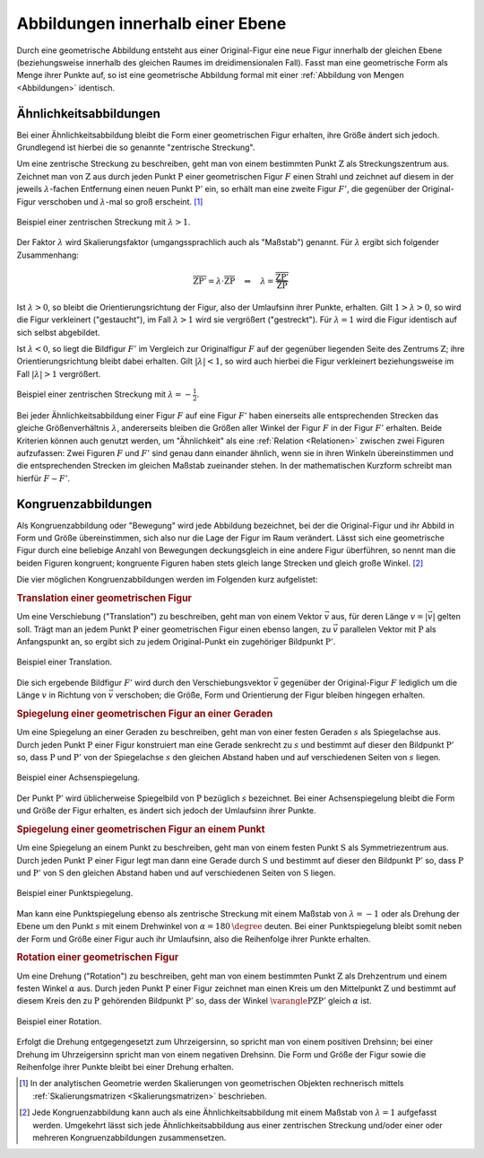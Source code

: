 .. index:: Geometrische Abbildung
.. _Abbildungen innerhalb einer Ebene:

Abbildungen innerhalb einer Ebene
=================================

Durch eine geometrische Abbildung entsteht aus einer Original-Figur eine neue
Figur innerhalb der gleichen Ebene (beziehungsweise innerhalb des gleichen
Raumes im dreidimensionalen Fall). Fasst man eine geometrische Form als Menge
ihrer Punkte auf, so ist eine geometrische Abbildung formal mit einer
:ref:`Abbildung von Mengen <Abbildungen>` identisch.


.. index:: Ähnlichkeit, Zentrische Streckung, Maßstab
.. _Maßstab:
.. _Ähnlichkeit:
.. _Ähnlichkeitsabbildungen:

Ähnlichkeitsabbildungen
-----------------------

Bei einer Ähnlichkeitsabbildung bleibt die Form einer geometrischen Figur
erhalten, ihre Größe ändert sich jedoch. Grundlegend ist hierbei die so genannte
"zentrische Streckung".

.. _Zentrische Streckung:

Um eine zentrische Streckung zu beschreiben, geht man von einem bestimmten Punkt
:math:`\mathrm{Z}` als Streckungszentrum aus. Zeichnet man von :math:`\mathrm{Z}` aus
durch jeden Punkt :math:`\mathrm{P}` einer geometrischen Figur :math:`F` einen
Strahl und zeichnet auf diesem in der jeweils :math:`\lambda`-fachen Entfernung einen
neuen Punkt :math:`\mathrm{P'}` ein, so erhält man eine zweite Figur :math:`F'`, die
gegenüber der Original-Figur verschoben und :math:`\lambda`-mal so groß erscheint. [#]_

.. figure:: ../../pics/geometrie/zentrische-streckung.png
    :width: 55%
    :align: center
    :name: fig-zentrische-streckung
    :alt:  fig-zentrische-streckung

    Beispiel einer zentrischen Streckung mit :math:`\lambda > 1`.

    .. only:: html

        :download:`SVG: Zentrische Streckung
        <../../pics/geometrie/zentrische-streckung.svg>`

Der Faktor :math:`\lambda` wird Skalierungsfaktor (umgangssprachlich auch
als "Maßstab") genannt. Für :math:`\lambda` ergibt sich folgender
Zusammenhang:

.. math::

    \overline{\mathrm{ZP'}} = \lambda \cdot \overline{\mathrm{ZP}} \quad
    \Leftrightarrow \quad \lambda =
    \frac{\overline{\mathrm{ZP'}}}{\overline{\mathrm{ZP}}}

Ist :math:`\lambda>0`, so bleibt die Orientierungsrichtung der Figur, also der
Umlaufsinn ihrer Punkte, erhalten. Gilt :math:`1 > \lambda > 0`, so wird die Figur
verkleinert ("gestaucht"), im Fall :math:`\lambda > 1` wird sie vergrößert
("gestreckt"). Für :math:`\lambda=1` wird die Figur identisch auf sich selbst
abgebildet.

Ist :math:`\lambda<0`, so liegt die Bildfigur :math:`F'` im Vergleich zur
Originalfigur :math:`F` auf der gegenüber liegenden Seite des Zentrums
:math:`\mathrm{Z}`; ihre Orientierungsrichtung bleibt dabei erhalten. Gilt
:math:`|\lambda| < 1`, so wird auch hierbei die Figur verkleinert beziehungsweise im
Fall :math:`|\lambda|>1` vergrößert.

.. figure:: ../../pics/geometrie/zentrische-streckung-negativer-massstab.png
    :width: 55%
    :align: center
    :name: fig-zentrische-streckung-negativer-massstab
    :alt:  fig-zentrische-streckung-negativer-massstab

    Beispiel einer zentrischen Streckung mit :math:`\lambda = -\frac{1}{2}`.

    .. only:: html

        :download:`SVG: Zentrische Streckung (negativer Maßstab)
        <../../pics/geometrie/zentrische-streckung-negativer-massstab.svg>`

Bei jeder Ähnlichkeitsabbildung einer Figur :math:`F` auf eine Figur :math:`F'`
haben einerseits alle entsprechenden Strecken das gleiche Größenverhältnis
:math:`\lambda`, andererseits bleiben die Größen aller Winkel der Figur :math:`F` in
der Figur :math:`F'` erhalten. Beide Kriterien können auch genutzt werden, um
"Ähnlichkeit" als eine :ref:`Relation <Relationen>` zwischen zwei Figuren
aufzufassen: Zwei Figuren :math:`F` und :math:`F'` sind genau dann einander
ähnlich, wenn sie in ihren Winkeln übereinstimmen und die entsprechenden
Strecken im gleichen Maßstab zueinander stehen. In der mathematischen Kurzform
schreibt man hierfür :math:`F \sim F'`.

.. index:: Kongruenz
.. _Kongruenz:
.. _Kongruenzabbildungen:

Kongruenzabbildungen
--------------------

Als Kongruenzabbildung oder "Bewegung" wird jede Abbildung bezeichnet, bei der
die Original-Figur und ihr Abbild in Form und Größe übereinstimmen, sich also
nur die Lage der Figur im Raum verändert. Lässt sich eine geometrische Figur
durch eine beliebige Anzahl von Bewegungen deckungsgleich in eine andere Figur
überführen, so nennt man die beiden Figuren kongruent; kongruente Figuren haben
stets gleich lange Strecken und gleich große Winkel. [#]_

Die vier möglichen Kongruenzabbildungen werden im Folgenden kurz aufgelistet:

.. index:: Translation
.. _Translation:
.. _Translation einer geometrischen Figur:

.. rubric:: Translation einer geometrischen Figur

Um eine Verschiebung ("Translation") zu beschreiben, geht man von einem Vektor
:math:`\vec{v}` aus, für deren Länge :math:`v = |\vec{v}|` gelten soll. Trägt
man an jedem Punkt :math:`\mathrm{P}` einer geometrischen Figur einen ebenso langen,
zu :math:`\vec{v}` parallelen Vektor mit :math:`\mathrm{P}` als Anfangspunkt an, so
ergibt sich zu jedem Original-Punkt ein zugehöriger Bildpunkt :math:`\mathrm{P'}`.

.. figure:: ../../pics/geometrie/translation.png
    :width: 55%
    :align: center
    :name: fig-translation
    :alt:  fig-translation

    Beispiel einer Translation.

    .. only:: html

        :download:`SVG: Translation
        <../../pics/geometrie/translation.svg>`

Die sich ergebende Bildfigur :math:`F'` wird durch den Verschiebungsvektor
:math:`\vec{v}` gegenüber der Original-Figur :math:`F` lediglich um die Länge
:math:`v` in Richtung von :math:`\vec{v}` verschoben; die Größe, Form und
Orientierung der Figur bleiben hingegen erhalten.


.. index:: Spiegelung, Spiegelung; an einer Geraden, Achsenspiegelung
.. _Achsenspiegelung:
.. _Spiegelung einer geometrischen Figur an einer Geraden:

.. rubric:: Spiegelung einer geometrischen Figur an einer Geraden

Um eine Spiegelung an einer Geraden zu beschreiben, geht man von einer festen
Geraden :math:`s` als Spiegelachse aus. Durch jeden Punkt :math:`\mathrm{P}` einer Figur
konstruiert man eine Gerade senkrecht zu :math:`s` und bestimmt auf dieser den
Bildpunkt :math:`\mathrm{P'}` so, dass :math:`\mathrm{P}` und :math:`\mathrm{P'}` von
der Spiegelachse :math:`s` den gleichen Abstand haben und auf verschiedenen
Seiten von :math:`s` liegen.

.. figure:: ../../pics/geometrie/achsenspiegelung.png
    :width: 55%
    :align: center
    :name: fig-achsenspiegelung
    :alt:  fig-achsenspiegelung

    Beispiel einer Achsenspiegelung.

    .. only:: html

        :download:`SVG: Achsenspiegelung
        <../../pics/geometrie/achsenspiegelung.svg>`

Der Punkt :math:`\mathrm{P'}` wird üblicherweise Spiegelbild von :math:`\mathrm{P}`
bezüglich :math:`s` bezeichnet. Bei einer Achsenspiegelung bleibt die Form und
Größe der Figur erhalten, es ändert sich jedoch der Umlaufsinn ihrer Punkte.

..  Man kann eine Achsenspiegelung ebenso als (räumliche) Drehung der Figur um
..  die Spiegelachse :math:`s` deuten.


.. index:: Spiegelung; an einem Punkt, Punktspiegelung
.. _Punktspiegelung:
.. _Spiegelung einer geometrischen Figur an einem Punkt:

.. rubric:: Spiegelung einer geometrischen Figur an einem Punkt

Um eine Spiegelung an einem Punkt zu beschreiben, geht man von einem festen
Punkt :math:`\mathrm{S}` als Symmetriezentrum aus. Durch jeden Punkt
:math:`\mathrm{P}` einer Figur legt man dann eine Gerade durch
:math:`\mathrm{S}` und bestimmt auf dieser den Bildpunkt :math:`\mathrm{P'}` so,
dass :math:`\mathrm{P}` und :math:`\mathrm{P'}` von :math:`\mathrm{S}` den
gleichen Abstand haben und auf verschiedenen Seiten von :math:`\mathrm{S}`
liegen.

.. figure:: ../../pics/geometrie/punktspiegelung.png
    :width: 55%
    :align: center
    :name: fig-punktspiegelung
    :alt:  fig-punktspiegelung

    Beispiel einer Punktspiegelung.

    .. only:: html

        :download:`SVG: Punktspiegelung
        <../../pics/geometrie/punktspiegelung.svg>`

Man kann eine Punktspiegelung ebenso als zentrische Streckung mit einem Maßstab
von :math:`\lambda = -1` oder als Drehung der Ebene um den Punkt :math:`s` mit
einem Drehwinkel von :math:`\alpha=\unit[180]{\degree}` deuten. Bei einer
Punktspiegelung bleibt somit neben der Form und Größe einer Figur auch ihr
Umlaufsinn, also die Reihenfolge ihrer Punkte erhalten.


.. index:: Rotation
.. _Rotation:
.. _Rotation einer geometrischen Figur:

.. rubric:: Rotation einer geometrischen Figur

Um eine Drehung ("Rotation") zu beschreiben, geht man von einem bestimmten Punkt
:math:`\mathrm{Z}` als Drehzentrum und einem festen Winkel :math:`\alpha` aus. Durch
jeden Punkt :math:`\mathrm{P}` einer Figur zeichnet man einen Kreis um den
Mittelpunkt :math:`\mathrm{Z}` und bestimmt auf diesem Kreis den zu :math:`\mathrm{P}`
gehörenden Bildpunkt :math:`\mathrm{P'}` so, dass der Winkel :math:`\varangle
\mathrm{PZP'}` gleich :math:`\alpha` ist.

.. figure:: ../../pics/geometrie/rotation.png
    :width: 55%
    :align: center
    :name: fig-rotation
    :alt:  fig-rotation

    Beispiel einer Rotation.

    .. only:: html

        :download:`SVG: Rotation
        <../../pics/geometrie/rotation.svg>`

Erfolgt die Drehung entgegengesetzt zum Uhrzeigersinn, so spricht man von einem
positiven Drehsinn; bei einer Drehung im Uhrzeigersinn spricht man von einem
negativen Drehsinn. Die Form und Größe der Figur sowie die Reihenfolge ihrer
Punkte bleibt bei einer Drehung erhalten.


.. raw:: html

    <hr />

.. only:: html

    .. rubric:: Anmerkung:

.. [#] In der analytischen Geometrie werden Skalierungen von geometrischen
    Objekten rechnerisch mittels :ref:`Skalierungsmatrizen
    <Skalierungsmatrizen>` beschrieben.

.. [#] Jede Kongruenzabbildung kann auch als eine Ähnlichkeitsabbildung
    mit einem Maßstab von :math:`\lambda=1` aufgefasst werden. Umgekehrt lässt
    sich jede Ähnlichkeitsabbildung aus einer zentrischen Streckung und/oder
    einer oder mehreren Kongruenzabbildungen zusammensetzen.

